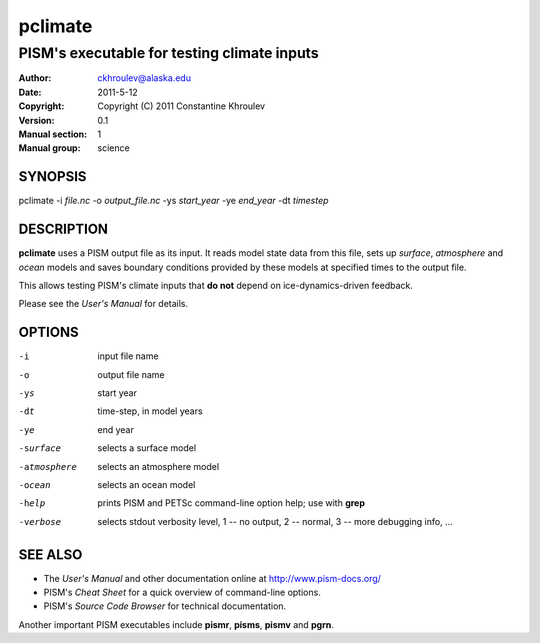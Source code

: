 .. The manual page name has to go first, as a top-level header.

========
pclimate
========

.. The first sub-section header should contain the one-line description

--------------------------------------------
PISM's executable for testing climate inputs
--------------------------------------------

.. The following are needed to specify the manual page section, group, etc. This seems to be the only way.

:Author: ckhroulev@alaska.edu
:Date:   2011-5-12
:Copyright: Copyright (C) 2011 Constantine Khroulev
:Version: 0.1
:Manual section: 1
:Manual group: science

SYNOPSIS
========

|  pclimate -i *file.nc* -o *output_file.nc* -ys *start_year* -ye *end_year* -dt *timestep*

DESCRIPTION
===========

**pclimate** uses a PISM output file as its input. It reads model state data
from this file, sets up *surface*, *atmosphere* and *ocean* models and saves
boundary conditions provided by these models at specified times to the output
file.

This allows testing PISM's climate inputs that **do not** depend on
ice-dynamics-driven feedback.

Please see the *User's Manual* for details.

OPTIONS
=======

-i  input file name
-o  output file name
-ys  start year
-dt  time-step, in model years
-ye  end year
-surface  selects a surface model
-atmosphere  selects an atmosphere model
-ocean  selects an ocean model
-help  prints PISM and PETSc command-line option help; use with **grep**
-verbose  selects stdout verbosity level, 1 -- no output, 2 -- normal, 3 -- more debugging info, ...

SEE ALSO
========

- The *User's Manual* and other documentation online at http://www.pism-docs.org/
- PISM's *Cheat Sheet* for a quick overview of command-line options.
- PISM's *Source Code Browser* for technical documentation.

Another important PISM executables include **pismr**, **pisms**, **pismv** and **pgrn**. 

